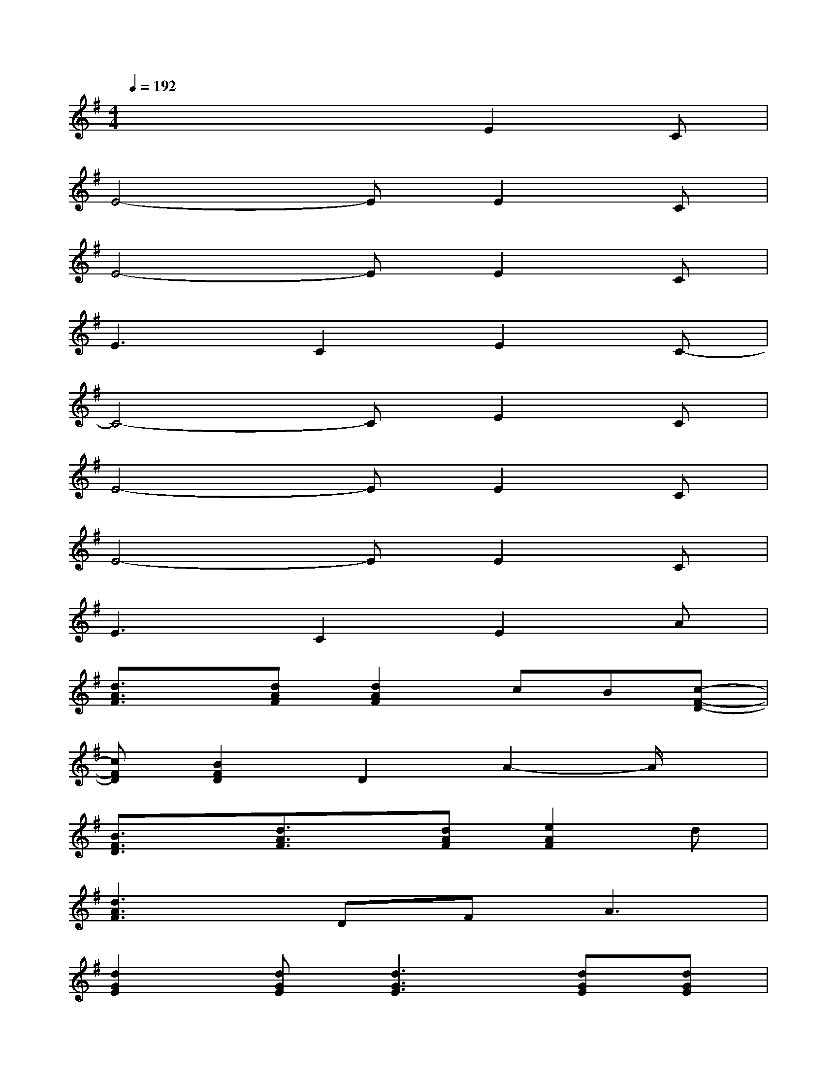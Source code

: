 X:1
T:
M:4/4
L:1/8
Q:1/4=192
K:G%1sharps
V:1
x4xE2C|
E4-EE2C|
E4-EE2C|
E3C2E2C-|
C4-CE2C|
E4-EE2C|
E4-EE2C|
E3C2E2A|
[d3/2A3/2F3/2]x/2[dAF][d2A2F2]cB[c-F-D-]|
[cFD][B2F2D2]D2A2-A/2x/2|
[B3/2F3/2D3/2]x/2[d3/2A3/2F3/2]x/2[dAF][e2A2F2]d|
[d3A3F3]DF2<A2|
[d2G2E2][dGE][d3G3E3][dGE][dGE]|
[AEC][G2E2C2][G2E2C2][GEC][G2E2C2]|
x2[B2G2E2][c2G2E2]B[G-E-C-]|
[G3E3C3]C2G3
